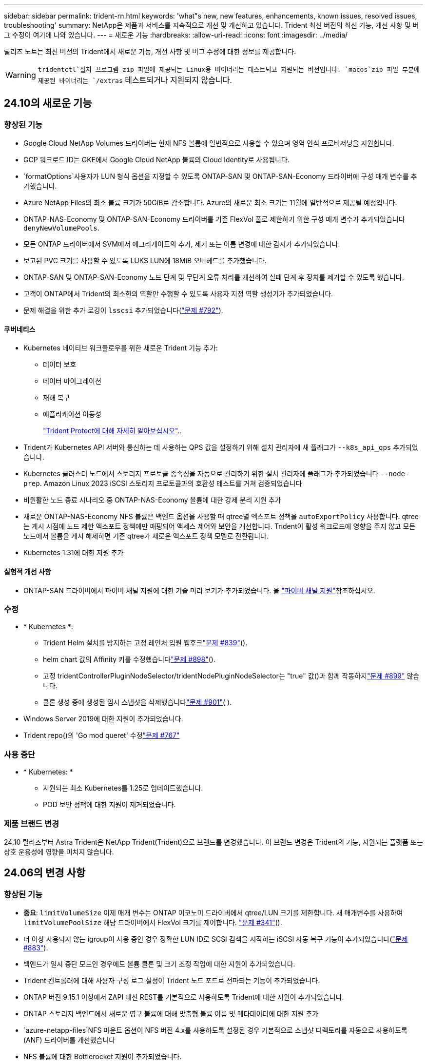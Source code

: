 ---
sidebar: sidebar 
permalink: trident-rn.html 
keywords: 'what"s new, new features, enhancements, known issues, resolved issues, troubleshooting' 
summary: NetApp은 제품과 서비스를 지속적으로 개선 및 개선하고 있습니다. Trident 최신 버전의 최신 기능, 개선 사항 및 버그 수정이 여기에 나와 있습니다. 
---
= 새로운 기능
:hardbreaks:
:allow-uri-read: 
:icons: font
:imagesdir: ../media/


[role="lead"]
릴리즈 노트는 최신 버전의 Trident에서 새로운 기능, 개선 사항 및 버그 수정에 대한 정보를 제공합니다.


WARNING:  `tridentctl`설치 프로그램 zip 파일에 제공되는 Linux용 바이너리는 테스트되고 지원되는 버전입니다.  `macos`zip 파일 부분에 제공된 바이너리는 `/extras` 테스트되거나 지원되지 않습니다.



== 24.10의 새로운 기능



=== 향상된 기능

* Google Cloud NetApp Volumes 드라이버는 현재 NFS 볼륨에 일반적으로 사용할 수 있으며 영역 인식 프로비저닝을 지원합니다.
* GCP 워크로드 ID는 GKE에서 Google Cloud NetApp 볼륨의 Cloud Identity로 사용됩니다.
*  `formatOptions`사용자가 LUN 형식 옵션을 지정할 수 있도록 ONTAP-SAN 및 ONTAP-SAN-Economy 드라이버에 구성 매개 변수를 추가했습니다.
* Azure NetApp Files의 최소 볼륨 크기가 50GiB로 감소합니다. Azure의 새로운 최소 크기는 11월에 일반적으로 제공될 예정입니다.
* ONTAP-NAS-Economy 및 ONTAP-SAN-Economy 드라이버를 기존 FlexVol 풀로 제한하기 위한 구성 매개 변수가 추가되었습니다 `denyNewVolumePools`.
* 모든 ONTAP 드라이버에서 SVM에서 애그리게이트의 추가, 제거 또는 이름 변경에 대한 감지가 추가되었습니다.
* 보고된 PVC 크기를 사용할 수 있도록 LUKS LUN에 18MiB 오버헤드를 추가했습니다.
* ONTAP-SAN 및 ONTAP-SAN-Economy 노드 단계 및 무단계 오류 처리를 개선하여 실패 단계 후 장치를 제거할 수 있도록 했습니다.
* 고객이 ONTAP에서 Trident의 최소한의 역할만 수행할 수 있도록 사용자 지정 역할 생성기가 추가되었습니다.
* 문제 해결을 위한 추가 로깅이 `lsscsi` 추가되었습니다(link:https://github.com/NetApp/trident/issues/792["문제 #792"]).




==== 쿠버네티스

* Kubernetes 네이티브 워크플로우를 위한 새로운 Trident 기능 추가:
+
** 데이터 보호
** 데이터 마이그레이션
** 재해 복구
** 애플리케이션 이동성
+
link:./trident-protect/learn-about-trident-protect.html["Trident Protect에 대해 자세히 알아보십시오"]..



* Trident가 Kubernetes API 서버와 통신하는 데 사용하는 QPS 값을 설정하기 위해 설치 관리자에 새 플래그가 `--k8s_api_qps` 추가되었습니다.
* Kubernetes 클러스터 노드에서 스토리지 프로토콜 종속성을 자동으로 관리하기 위한 설치 관리자에 플래그가 추가되었습니다 `--node-prep`. Amazon Linux 2023 iSCSI 스토리지 프로토콜과의 호환성 테스트를 거쳐 검증되었습니다
* 비원활한 노드 종료 시나리오 중 ONTAP-NAS-Economy 볼륨에 대한 강제 분리 지원 추가
* 새로운 ONTAP-NAS-Economy NFS 볼륨은 백엔드 옵션을 사용할 때 qtree별 엑스포트 정책을 `autoExportPolicy` 사용합니다. qtree는 게시 시점에 노드 제한 엑스포트 정책에만 매핑되어 액세스 제어와 보안을 개선합니다. Trident이 활성 워크로드에 영향을 주지 않고 모든 노드에서 볼륨을 게시 해제하면 기존 qtree가 새로운 엑스포트 정책 모델로 전환됩니다.
* Kubernetes 1.31에 대한 지원 추가




==== 실험적 개선 사항

* ONTAP-SAN 드라이버에서 파이버 채널 지원에 대한 기술 미리 보기가 추가되었습니다. 을 link:./trident-use/fcp.html["파이버 채널 지원"]참조하십시오.




=== 수정

* * Kubernetes *:
+
** Trident Helm 설치를 방지하는 고정 레인처 입원 웹후크link:https://github.com/NetApp/trident/issues/839["문제 #839"]().
** helm chart 값의 Affinity 키를 수정했습니다link:https://github.com/NetApp/trident/issues/898["문제 #898"]().
** 고정 tridentControllerPluginNodeSelector/tridentNodePluginNodeSelector는 "true" 값()과 함께 작동하지link:https://github.com/NetApp/trident/issues/899["문제 #899"] 않습니다.
** 클론 생성 중에 생성된 임시 스냅샷을 삭제했습니다link:https://github.com/NetApp/trident/issues/901["문제 #901"]( ).


* Windows Server 2019에 대한 지원이 추가되었습니다.
* Trident repo()의 'Go mod queret' 수정link:https://github.com/NetApp/trident/issues/767["문제 #767"]




=== 사용 중단

* * Kubernetes: *
+
** 지원되는 최소 Kubernetes를 1.25로 업데이트했습니다.
** POD 보안 정책에 대한 지원이 제거되었습니다.






=== 제품 브랜드 변경

24.10 릴리즈부터 Astra Trident은 NetApp Trident(Trident)으로 브랜드를 변경했습니다. 이 브랜드 변경은 Trident의 기능, 지원되는 플랫폼 또는 상호 운용성에 영향을 미치지 않습니다.



== 24.06의 변경 사항



=== 향상된 기능

* ** 중요**: `limitVolumeSize` 이제 매개 변수는 ONTAP 이코노미 드라이버에서 qtree/LUN 크기를 제한합니다. 새 매개변수를 사용하여  `limitVolumePoolSize` 해당 드라이버에서 FlexVol 크기를 제어합니다. link:https://github.com/NetApp/trident/issues/341["문제 #341"]().
* 더 이상 사용되지 않는 igroup이 사용 중인 경우 정확한 LUN ID로 SCSI 검색을 시작하는 iSCSI 자동 복구 기능이 추가되었습니다(link:https://github.com/NetApp/trident/issues/883["문제 #883"]).
* 백엔드가 일시 중단 모드인 경우에도 볼륨 클론 및 크기 조정 작업에 대한 지원이 추가되었습니다.
* Trident 컨트롤러에 대해 사용자 구성 로그 설정이 Trident 노드 포드로 전파되는 기능이 추가되었습니다.
* ONTAP 버전 9.15.1 이상에서 ZAPI 대신 REST를 기본적으로 사용하도록 Trident에 대한 지원이 추가되었습니다.
* ONTAP 스토리지 백엔드에서 새로운 영구 볼륨에 대해 맞춤형 볼륨 이름 및 메타데이터에 대한 지원 추가
*  `azure-netapp-files`NFS 마운트 옵션이 NFS 버전 4.x를 사용하도록 설정된 경우 기본적으로 스냅샷 디렉토리를 자동으로 사용하도록 (ANF) 드라이버를 개선했습니다
* NFS 볼륨에 대한 Bottlerocket 지원이 추가되었습니다.
* Google Cloud NetApp 볼륨에 대한 기술 사전 공개 지원 추가




==== 쿠버네티스

* Kubernetes 1.30에 대한 지원 추가
* 시작 시 좀비 마운트 및 잔여 추적 파일을 정리하는 Trident DemonSet의 기능이 추가되었습니다(link:https://github.com/NetApp/trident/issues/883["문제 #883"]).
* LUKS 볼륨을 동적으로 가져오기 위한 PVC 주석 추가 `trident.netapp.io/luksEncryption`link:https://github.com/NetApp/trident/issues/849["문제 #849"]().
* ANF 드라이버에 토폴로지 인식이 추가되었습니다.
* Windows Server 2022 노드에 대한 지원이 추가되었습니다.




=== 수정

* 오래된 트랜잭션으로 인한 Trident 설치 실패 해결
* Kubernetes()의 경고 메시지를 무시하도록 Tridentctl을 수정했습니다link:https://github.com/NetApp/trident/issues/892["문제 #892"].
* Trident 컨트롤러 우선 순위가 (link:https://github.com/NetApp/trident/issues/887["문제 #887"])로 `0` 변경되었습니다 `SecurityContextConstraint`.
* 이제 ONTAP 드라이버에서 20MiB() 미만의 볼륨 크기를 사용할 수link:https://github.com/NetApp/trident/issues/885["문제 [#885"]있습니다.
* ONTAP-SAN 드라이버에 대한 크기 조정 작업 중에 FlexVol이 축소되지 않도록 Trident를 수정했습니다.
* NFS v4.1에서 ANF 볼륨 가져오기 실패 수정.




== 24.02의 변경 사항



=== 향상된 기능

* 클라우드 ID에 대한 지원이 추가되었습니다.
+
** ANF-Azure 워크로드 ID가 있는 AKS는 클라우드 ID로 사용됩니다.
** FSxN-AWS IAM 역할을 가진 EKS가 클라우드 ID로 사용됩니다.


* EKS 콘솔에서 Trident를 EKS 클러스터에 추가 기능으로 설치하기 위한 지원 추가
* iSCSI 자동 복구를 구성하고 해제하는 기능이 추가되었습니다link:https://github.com/NetApp/trident/issues/864["문제 #864"]().
* AWS IAM 및 SecretsManager와의 통합을 지원하고 Trident에서 백업을 통해 FSx 볼륨을 삭제할 수 있도록 FSx Personality를 ONTAP 드라이버에link:https://github.com/NetApp/trident/issues/453["문제 #453"] 추가했습니다.




==== 쿠버네티스

* Kubernetes 1.29에 대한 지원 추가




=== 수정

* ACP가 활성화되지 않은 경우 ACP 경고 메시지가 수정되었습니다(link:https://github.com/NetApp/trident/issues/866["문제 #866"]).
* 클론이 스냅샷과 연결되어 있을 때 ONTAP 드라이버에 대한 스냅샷 삭제 중에 클론 분할을 수행하기 전에 10초 지연이 추가되었습니다.




=== 사용 중단

* 다중 플랫폼 이미지 매니페스트에서 인토토 증명 프레임워크가 제거되었습니다.




== 23.10의 변경 사항



=== 수정

* 새로 요청된 크기가 ONTAP-NAS 및 ONTAP-NAS-FlexGroup 스토리지 드라이버()의 총 볼륨 크기보다 작을 경우 볼륨 확장이 수정되었습니다link:https://github.com/NetApp/trident/issues/834["문제 #834"^].
* ONTAP-NAS 및 ONTAP-NAS-FlexGroup 스토리지 드라이버()에 대해 가져오는 동안 볼륨의 사용 가능한 크기만 표시하도록 볼륨 크기를 수정했습니다link:https://github.com/NetApp/trident/issues/722["문제 #722"^].
* ONTAP-NAS-Economy의 FlexVol 이름 변환 고정.
* 노드가 재부팅될 때 Windows 노드에서 Trident 초기화 문제가 해결되었습니다.




=== 향상된 기능



==== 쿠버네티스

Kubernetes 1.28에 대한 지원 추가



==== 트라이던트

* Azure-NetApp-files 스토리지 드라이버와 함께 AMI(Azure Managed Identity)의 사용 지원 추가
* ONTAP-SAN 드라이버용 NVMe over TCP 지원 추가
* 사용자가 백엔드를 일시 중단 상태로 설정할 때 볼륨 프로비저닝을 일시 중지하는 기능이 추가되었습니다link:https://github.com/NetApp/trident/issues/558["문제 #558"^]().




== 23.07.1의 변경 사항

* Kubernetes: * 다운타임 없는 업그레이드를 지원하기 위해 데몬 세트 삭제 수정link:https://github.com/NetApp/trident/issues/740["문제 #740"^]().



== 23.07의 변경 사항



=== 수정



==== 쿠버네티스

* 종료 상태로 고착된 이전 Pod를 무시하도록 Trident 업그레이드를 수정했습니다link:https://github.com/NetApp/trident/issues/740["문제 #740"^]().
* "transient-Trident-version-pod" 정의에 공차가 추가되었습니다link:https://github.com/NetApp/trident/issues/795["문제 #795"^]().




==== 트라이던트

* 노드 스테이징 작업 중에 고스트 iSCSI 디바이스를 식별하고 수정하기 위해 LUN 속성을 가져올 때 LUN 일련 번호를 쿼리하도록 ONTAP ZAPI 요청을 수정했습니다.
* 저장소 드라이버 코드()에서 오류 처리를 수정했습니다.link:https://github.com/NetApp/trident/issues/816["문제 #816"^]
* use-rest=true인 ONTAP 드라이버를 사용할 때 할당량 크기 조정이 수정되었습니다.
* ONTAP-SAN-Economy에서 LUN 클론 생성 수정
* 게시 정보 필드를 에서 로 `devicePath` 되돌립니다. `rawDevicePath` 채우기 및 복구를 위한 논리가 추가되었습니다(일부 경우) `devicePath` 필드.




=== 향상된 기능



==== 쿠버네티스

* 사전 프로비저닝된 스냅샷 가져오기 지원이 추가되었습니다.
* Linux 사용 권한 최소화(link:https://github.com/NetApp/trident/issues/817["문제 #817"^]).




==== 트라이던트

* "온라인" 볼륨 및 스냅숏에 대한 상태 필드를 더 이상 보고하지 않습니다.
* ONTAP 백엔드가 오프라인(,link:https://github.com/NetApp/trident/issues/543["543번"^])인 경우 백엔드 상태를link:https://github.com/NetApp/trident/issues/801["문제 #801"^] 업데이트합니다.
* LUN 일련 번호는 controllerVolumePublish 워크플로 중에 항상 검색되어 게시됩니다.
* iSCSI 다중 경로 장치의 일련 번호 및 크기를 확인하기 위한 추가 로직이 추가되었습니다.
* 올바른 다중 경로 장치가 스테이징되지 않도록 iSCSI 볼륨에 대한 추가 확인




==== 실험 향상

ONTAP-SAN 드라이버용 NVMe over TCP에 대한 기술 미리 보기 지원 추가



==== 문서화

많은 조직 및 서식 향상이 이루어졌습니다.



=== 사용 중단



==== 쿠버네티스

* v1beta1 스냅샷에 대한 지원이 제거되었습니다.
* CSI 이전 볼륨 및 스토리지 클래스에 대한 지원이 제거되었습니다.
* 지원되는 최소 Kubernetes를 1.22로 업데이트했습니다.




== 23.04의 변경 사항


IMPORTANT: ONTAP-SAN * 볼륨의 강제 볼륨 분리 기능은 비우아한 노드 종료 기능 게이트가 활성화된 Kubernetes 버전에서만 지원됩니다. 설치 시 Trident 설치 프로그램 플래그를 사용하여 강제 분리가 활성화되어야 `--enable-force-detach` 합니다.



=== 수정

* SPEC에 지정된 경우 설치에 IPv6 localhost를 사용하도록 고정 Trident Operator가 수정되었습니다.
* 번들 권한()과 동기화되도록 Trident 운영자 클러스터 역할 권한을 수정했습니다.link:https://github.com/NetApp/trident/issues/799["문제 #799"^]
* rwx 모드에서 여러 노드에 원시 블록 볼륨을 연결하는 문제 해결
* SMB 볼륨에 대한 FlexGroup 클론 복제 지원 및 볼륨 가져오기 수정
* Trident 컨트롤러를 즉시 종료할 수 없는 문제가 해결되었습니다link:https://github.com/NetApp/trident/issues/811["문제 #811"]().
* ONTAP-SAN- * 드라이버를 사용하여 프로비저닝된 지정된 LUN과 관련된 igroup의 모든 이름을 나열하는 수정 사항이 추가되었습니다.
* 외부 프로세스가 완료될 때까지 실행되도록 하는 수정 사항이 추가되었습니다.
* s390 아키텍처()에 대한 컴파일 오류가 수정되었습니다link:https://github.com/NetApp/trident/issues/537["문제 #537"].
* 볼륨 마운트 작업 중 잘못된 로깅 레벨이 수정되었습니다(link:https://github.com/NetApp/trident/issues/781["문제 #781"]).
* 잠재적 유형 어설션 오류를 수정했습니다link:https://github.com/NetApp/trident/issues/802["문제 #802"]().




=== 향상된 기능

* 쿠버네티스:
+
** Kubernetes 1.27에 대한 지원 추가
** LUKS 볼륨 가져오기에 대한 지원이 추가되었습니다.
** ReadWriteOncePod PVC 액세스 모드에 대한 지원이 추가되었습니다.
** 비우아한 노드 종료 시나리오 중에 ONTAP-SAN- * 볼륨에 대한 강제 분리 지원 추가.
** 이제 모든 ONTAP-SAN- * 볼륨에 노드당 Igroup이 사용됩니다. LUN은 igroup에 매핑되며 해당 노드에 적극적으로 게시되므로 보안 상태가 향상됩니다. Trident에서 활성 워크로드에 영향을 주지 않으면서 기존 볼륨을 새로운 igroup 스키마로 전환하여 안전하게 관리할 수 있다고 판단하면 기존 볼륨을 기회가 있을 것입니다(link:https://github.com/NetApp/trident/issues/758["문제 #758"]).
** ONTAP-SAN- * 백엔드에서 사용하지 않는 Trident 관리 igroup을 정리하여 Trident 보안을 개선했습니다.


* ONTAP-NAS-이코노미 및 ONTAP-NAS-Flexgroup 스토리지 드라이버에 Amazon FSx를 포함한 SMB 볼륨 지원을 추가했습니다.
* ONTAP-NAS, ONTAP-NAS-이코노미 및 ONTAP-NAS-Flexgroup 스토리지 드라이버와 SMB 공유에 대한 지원을 추가했습니다.
* arm64 노드 지원 추가(link:https://github.com/NetApp/trident/issues/732["문제 #732"])
* API 서버를 먼저 비활성화하여 Trident 종료 절차가link:https://github.com/NetApp/trident/issues/811["문제 #811"] 개선되었습니다().
* Makefile에 Windows 및 arm64 호스트에 대한 교차 플랫폼 빌드 지원 추가; build.md 참조.




=== 사용 중단

**Kubernetes:** ONTAP-SAN 및 ONTAP-SAN-Economy 드라이버()를 구성할 때 백엔드 범위의 igroup이 더 이상 생성되지 않습니다link:https://github.com/NetApp/trident/issues/758["문제 #758"].



== 23.01.1의 변경 사항



=== 수정

* SPEC에 지정된 경우 설치에 IPv6 localhost를 사용하도록 고정 Trident Operator가 수정되었습니다.
* 번들 권한과 동기화되도록 Trident 운영자 클러스터 역할 권한을 수정했습니다.link:https://github.com/NetApp/trident/issues/799["문제 #799"^]
* 외부 프로세스가 완료될 때까지 실행되도록 하는 수정 사항이 추가되었습니다.
* rwx 모드에서 여러 노드에 원시 블록 볼륨을 연결하는 문제 해결
* SMB 볼륨에 대한 FlexGroup 클론 복제 지원 및 볼륨 가져오기 수정




== 23.01의 변경 사항


IMPORTANT: Kubernetes 1.27가 이제 Trident에서 지원됩니다. Kubernetes를 업그레이드하기 전에 Trident를 업그레이드하십시오.



=== 수정

* Kubernetes: Helm()을 통해 Trident 설치를 수정하기 위해 Pod 보안 정책 생성을 제외하는 옵션이 추가되었습니다link:https://github.com/NetApp/trident/issues/794["문제 #783, #794"^].




=== 향상된 기능

.쿠버네티스
* Kubernetes 1.26에 대한 지원 추가
* 전반적인 Trident RBAC 리소스 활용률 향상(link:https://github.com/NetApp/trident/issues/757["문제 #757"^])
* 호스트 노드에서 손상되거나 유효하지 않은 iSCSI 세션을 감지하고 수정하는 자동화 기능 추가
* LUKS 암호화 볼륨 확장을 위한 지원이 추가되었습니다.
* Kubernetes: LUKS 암호화 볼륨에 대한 자격 증명 회전 지원 추가.


.트라이던트
* ONTAP용 Amazon FSx를 사용하는 SMB 볼륨에 대한 지원을 ONTAP-NAS 스토리지 드라이버에 추가했습니다.
* SMB 볼륨을 사용할 때 NTFS 권한에 대한 지원이 추가되었습니다.
* CVS 서비스 수준이 있는 GCP 볼륨에 대한 스토리지 풀에 대한 지원이 추가되었습니다.
* ONTAP-NAS-flexgroup 스토리지 드라이버를 사용하여 FlexGroups를 생성할 때 flexgroupAggregateList의 선택적 사용에 대한 지원이 추가되었습니다.
* 여러 개의 FlexVols를 관리할 때 ONTAP-NAS-이코노미 스토리지 드라이버의 성능이 향상되었습니다.
* 모든 ONTAP NAS 스토리지 드라이버에 대해 데이터 LIF 업데이트를 사용하도록 설정했습니다.
* 호스트 노드 OS를 반영하도록 Trident 배포 및 DemonSet 명명 규칙을 업데이트했습니다.




=== 사용 중단

* Kubernetes: 지원되는 최소 Kubernetes를 1.21로 업데이트했습니다.
* 또는 `ontap-san-economy` 드라이버를 구성할 때 데이터 LIF를 더 이상 지정하지 `ontap-san` 않아야 합니다.




== 22.10의 변경 사항

*Trident 22.10으로 업그레이드하기 전에 다음 중요 정보를 읽어야 합니다.*

[WARNING]
.<strong> Trident 22.10 </strong>에 대한 중요 정보입니다
====
* Kubernetes 1.25가 이제 Trident에서 지원됩니다. Kubernetes 1.25로 업그레이드하기 전에 Trident를 22.10으로 업그레이드해야 합니다.
* Trident은 이제 SAN 환경에서 다중 경로 구성을 엄격하게 적용하며 multipath.conf 파일에서 권장 값은 `find_multipaths: no` 입니다.
+
다중 경로 이외의 구성을 사용하거나 `find_multipaths: yes` multipath.conf 파일에서 OR `find_multipaths: smart` 값을 사용하면 마운트 오류가 발생합니다. Trident는 21.07 릴리즈 이후 를 사용할 것을 `find_multipaths: no` 권장합니다.



====


=== 수정

* 22.07.0 업그레이드() 중에 온라인 상태가 되는 필드를link:https://github.com/NetApp/trident/issues/759["문제 #759"^] 사용하여 생성된 ONTAP 백엔드와 관련된 문제가 해결되었습니다 `credentials`.
* **Docker:** 일부 환경에서 Docker 볼륨 플러그인을 시작하지 못하는 문제를 해결했습니다(link:https://github.com/NetApp/trident/issues/548["문제 #548"^]및link:https://github.com/NetApp/trident/issues/760["문제 #760"^]).
* 보고 노드에 속하는 데이터 LIF의 일부만 게시되도록 ONTAP SAN 백엔드에 특정한 SLM 문제를 수정했습니다.
* 볼륨을 연결할 때 iSCSI LUN에 대한 불필요한 검사가 발생하는 성능 문제를 해결했습니다.
* Trident iSCSI 워크플로우 내에서 세분화된 재시도를 제거하여 빠르게 실패하고 외부 재시도 간격을 줄입니다.
* 해당 다중 경로 장치가 이미 플러시되었을 때 iSCSI 장치를 플러싱할 때 오류가 반환되는 문제를 해결했습니다.




=== 향상된 기능

* 쿠버네티스:
+
** Kubernetes 1.25에 대한 지원 추가 Kubernetes 1.25로 업그레이드하기 전에 Trident를 22.10으로 업그레이드해야 합니다.
** Trident Deployment 및 DemonSet에 대해 별도의 ServiceAccount, ClusterRole 및 ClusterRoleBinding을 추가하여 이후의 사용 권한 개선을 허용합니다.
** 에 대한 지원이 link:https://docs.netapp.com/us-en/trident/trident-use/volume-share.html["네임스페이스 간 볼륨 공유"]추가되었습니다.


* 이제 모든 Trident `ontap-*` 스토리지 드라이버가 ONTAP REST API에서 작동합니다.
* Kubernetes 1.25(`bundle_post_1_25.yaml`를 지원하기 위해 가 없는 `PodSecurityPolicy` 새로운 연산자 YAML이 추가되었습니다.
* link:https://docs.netapp.com/us-en/trident/trident-reco/security-luks.html["LUKS 암호화 볼륨 지원"]및 `ontap-san-economy` 스토리지 드라이버에 대해 `ontap-san` 추가되었습니다.
* Windows Server 2019 노드에 대한 지원이 추가되었습니다.
* link:https://docs.netapp.com/us-en/trident/trident-use/anf.html["Windows 노드에서 SMB 볼륨 지원"]스토리지 드라이버를 통해 `azure-netapp-files` 추가됩니다.
* 이제 ONTAP 드라이버에 대한 자동 MetroCluster 전환 감지 기능을 사용할 수 있습니다.




=== 사용 중단

* ** Kubernetes:** 최소 지원 Kubernetes를 1.20으로 업데이트했습니다.
* ADS(Astra Data Store) 드라이버를 제거했습니다.
* iSCSI에 대한 작업자 노드 경로 다중화를 구성할 때 에 대한 지원 `yes` 및 `smart` 옵션이 `find_multipaths` 제거되었습니다.




== 22.07의 변경 사항



=== 수정

** Kubernetes**

* Hrom 또는 Trident 연산자를 사용하여 Trident를 구성할 때 노드 선택기에 대한 부울 및 숫자 값을 처리하는 문제가 해결되었습니다. link:https://github.com/NetApp/trident/issues/700["GitHub 문제 #700"^]()
* CHAP가 아닌 경로에서 발생하는 오류를 처리하는 문제를 수정함으로써 kubelet이 실패한 경우 다시 시도합니다. link:https://github.com/NetApp/trident/issues/736["GitHub 문제 #736"^]참조)




=== 향상된 기능

* k8s.gcr.io에서 registry.k8s.io로 CSI 이미지의 기본 레지스트리로 전환합니다
* ONTAP-SAN 볼륨은 이제 노드별 igroup을 사용하며 해당 노드에 능동적으로 게시되는 LUN만 igroup에 매핑하여 보안 상태를 향상합니다. Trident가 활성 워크로드에 영향을 주지 않고 안전하게 수행할 수 있다고 판단하면 기존 볼륨이 새로운 igroup 체계로 자동으로 전환됩니다.
* Trident 설치에 리소스 할당량을 포함함으로써 PriorityClass 소비가 기본적으로 제한될 때 Trident DemonSet이 예약되도록 합니다.
* Azure NetApp Files 드라이버에 네트워크 기능에 대한 지원이 추가되었습니다. link:https://github.com/NetApp/trident/issues/717["GitHub 문제 #717"^]()
* ONTAP 드라이버에 기술 미리 보기 자동 MetroCluster 전환 감지 기능이 추가되었습니다. link:https://github.com/NetApp/trident/issues/228["GitHub 문제 #228"^]()




=== 사용 중단

* ** Kubernetes:** 최소 지원 Kubernetes를 1.19으로 업데이트했습니다.
* 백엔드 구성은 더 이상 단일 구성에서 여러 인증 유형을 사용할 수 없습니다.




=== 제거

* AWS CVS 드라이버(22.04 이후 더 이상 사용되지 않음)가 제거되었습니다.
* 쿠버네티스
+
** 노드 포드에 불필요한 SYS_ADMIN 기능이 제거되었습니다.
** 노드 준비 작업을 간단한 호스트 정보로 줄이고 활성 서비스 검색을 통해 작업 노드에서 NFS/iSCSI 서비스를 사용할 수 있다는 최선의 확인 작업을 수행할 수 있습니다.






=== 문서화

설치 시 Trident에서 사용할 수 있는 권한을 자세히 설명하는 새link:https://docs.netapp.com/us-en/trident/trident-reference/pod-security.html["POD 보안 표준"](PSS) 섹션이 추가되었습니다.



== 22.04의 변경 사항

NetApp은 제품과 서비스를 지속적으로 개선 및 개선하고 있습니다. Trident의 최신 기능은 다음과 같습니다. 이전 릴리스는 을 https://docs.netapp.com/us-en/trident/earlier-versions.html["이전 버전의 문서"]참조하십시오.


IMPORTANT: 이전 Trident 릴리스에서 업그레이드하고 Azure NetApp Files를 사용하는 경우 ``location``config 매개 변수는 이제 필수 singleton 필드가 됩니다.



=== 수정

* iSCSI 이니시에이터 이름의 구문 분석 기능이 향상되었습니다. link:https://github.com/NetApp/trident/issues/681["GitHub 문제 #681"^]()
* CSI 스토리지 클래스 매개 변수가 허용되지 않는 문제를 해결했습니다. link:https://github.com/NetApp/trident/issues/598["GitHub 문제 #598"^]()
* Trident CRD에서 중복 키 선언을 수정했습니다. link:https://github.com/NetApp/trident/issues/671["GitHub 문제 #671"^]()
* 부정확한 CSI 스냅샷 로그를 수정했습니다. link:https://github.com/NetApp/trident/issues/629["GitHub 문제 #629"^]())
* 삭제된 노드에서 볼륨 게시를 취소하는 문제 해결 link:https://github.com/NetApp/trident/issues/691["GitHub 문제 #691"^]()
* 블록 디바이스에서 파일 시스템 불일치를 처리하는 기능이 추가되었습니다. link:https://github.com/NetApp/trident/issues/656["GitHub 문제 #656"^]()
* 설치 중에 플래그를 설정할 때 자동 지원 이미지를 가져오는 문제가 해결되었습니다 `imageRegistry`. link:https://github.com/NetApp/trident/issues/715["GitHub 문제 #715"^]()
* Azure NetApp Files 드라이버가 여러 내보내기 규칙을 사용하여 볼륨을 복제하지 못하는 문제가 해결되었습니다.




=== 향상된 기능

* 이제 Trident의 보안 끝점에 대한 인바운드 연결에는 TLS 1.3 이상이 필요합니다. link:https://github.com/NetApp/trident/issues/698["GitHub 문제 #698"^]()
* 이제 Trident는 보안 엔드포인트의 응답에 HSTS 헤더를 추가합니다.
* 이제 Trident는 Azure NetApp Files UNIX 사용 권한 기능을 자동으로 활성화하려고 시도합니다.
* * Kubernetes *: Trident가 이제 시스템 노드 크리티컬 우선 순위 클래스에서 실행됩니다. link:https://github.com/NetApp/trident/issues/694["GitHub 문제 #694"^]()




=== 제거

E-Series 드라이버(20.07 이후 비활성화됨)가 제거되었습니다.



== 22.01.1의 변경 사항



=== 수정

* 삭제된 노드에서 볼륨 게시를 취소하는 문제 해결 link:https://github.com/NetApp/trident/issues/691["GitHub 문제 #691"]()
* ONTAP API 응답에서 공간 집계에 대한 nil 필드에 액세스할 때 패닉이 수정되었습니다.




== 22.01.0의 변경 사항



=== 수정

* * Kubernetes: * 대규모 클러스터의 노드 등록 백오프 재시도 시간을 늘립니다.
* 동일한 이름의 여러 리소스가 Azure-NetApp-files 드라이버를 혼동할 수 있는 문제 해결
* ONTAP SAN IPv6 데이터 LIF는 이제 대괄호와 함께 지정된 경우 작동합니다.
* 이미 가져온 볼륨을 가져오려고 하면 PVC가 보류 상태로 남겨둔 EOF가 반환되는 문제가 해결되었습니다. link:https://github.com/NetApp/trident/issues/489["GitHub 문제 #489"]()
* SolidFire 볼륨에 32개가 넘는 스냅샷이 생성될 때 Trident 성능이 저하되는 문제가 해결되었습니다.
* SHA-1을 SSL 인증서 생성에서 SHA-256으로 교체했습니다.
* Azure NetApp Files 드라이버를 수정하여 중복된 리소스 이름을 허용하고 단일 위치로 작업을 제한했습니다.
* Azure NetApp Files 드라이버를 수정하여 중복된 리소스 이름을 허용하고 단일 위치로 작업을 제한했습니다.




=== 향상된 기능

* Kubernetes의 향상된 기능:
+
** Kubernetes 1.23에 대한 지원 추가
** Trident Operator 또는 Hrom을 통해 설치된 Trident Pod에 대한 예약 옵션을 추가합니다. link:https://github.com/NetApp/trident/issues/651["GitHub 문제 #651"^]()


* GCP 드라이버에서 지역 간 볼륨을 허용합니다. link:https://github.com/NetApp/trident/issues/633["GitHub 문제 #633"^]()
* Azure NetApp Files 볼륨에 'unixPermissions' 옵션 지원이 추가되었습니다. link:https://github.com/NetApp/trident/issues/666["GitHub 문제 #666"^]()




=== 사용 중단

Trident REST 인터페이스는 127.0.0.1 또는 [::1] 주소에서만 수신 및 제공할 수 있습니다



== 21.10.1의 변경 사항


WARNING: v21.10.0 릴리즈에는 노드를 제거한 다음 Kubernetes 클러스터에 다시 추가할 때 Trident 컨트롤러를 CrashLoopBackOff 상태로 전환할 수 있는 문제가 있습니다. 이 문제는 v21.10.1(GitHub 문제 669)에서 해결되었습니다.



=== 수정

* GCP CVS 백엔드에서 볼륨을 가져올 때 잠재적인 경쟁 조건이 수정되어 가져오지 못했습니다.
* 노드를 제거할 때 Trident 컨트롤러를 CrashLoopBackOff 상태로 전환할 수 있는 문제를 해결한 다음 Kubernetes 클러스터(GitHub 문제 669)에 다시 추가되었습니다.
* SVM 이름이 지정되지 않은 경우 SVM이 더 이상 검색되지 않는 문제 해결(GitHub 문제 612)




== 21.10.0의 변경 사항



=== 수정

* XFS 볼륨의 클론을 소스 볼륨과 동일한 노드에 마운트할 수 없는 문제(GitHub 문제 514)가 해결되었습니다.
* Trident에서 종료 시 심각한 오류를 기록하는 문제가 해결되었습니다(GitHub 문제 597).
* Kubernetes 관련 수정 사항:
+
** 및 `ontap-nas-flexgroup` 드라이버를 사용하여 스냅샷을 생성할 때 볼륨의 사용된 공간을 최소 restoreSize로 `ontap-nas` 반환합니다(GitHub 문제 645).
** 볼륨 크기 조정 후 오류가 기록된 문제가 `Failed to expand filesystem` 해결되었습니다(GitHub 문제 560).
** 포드가 상태로 고착되는 문제가 `Terminating` 해결되었습니다(GitHub 문제 572).
** FlexVol에 스냅샷 LUN이 가득 찬 경우를 수정했습니다( `ontap-san-economy`GitHub 문제 533).
** 다른 이미지의 사용자 지정 YAML 설치 프로그램 문제 해결(GitHub 문제 613)
** 스냅샷 크기 계산 수정(GitHub 문제 611)
** 모든 Trident 설치 관리자가 일반 Kubernetes를 OpenShift로 식별할 수 있는 문제가 해결되었습니다(GitHub 문제 639).
** Kubernetes API 서버에 연결할 수 없는 경우 조정을 중지하도록 Trident 연산자를 수정했습니다(GitHub 문제 599).






=== 향상된 기능

* GCP-CVS 성능 볼륨에 대한 옵션 지원 추가 `unixPermissions`
* 600GiB~1TiB 범위의 GCP에서 확장성 최적화 CVS 볼륨 지원 추가
* Kubernetes 관련 개선사항:
+
** Kubernetes 1.22에 대한 지원 추가
** Trident 운영자 및 제어 차트를 Kubernetes 1.22(GitHub 문제 628)와 함께 사용할 수 있도록 했습니다.
** images 명령에 operator image 추가 `tridentctl`(GitHub 문제 570)






=== 실험적인 개선

* 드라이버에서 볼륨 복제에 대한 지원이 `ontap-san` 추가되었습니다.
* , `ontap-san` 및 `ontap-nas-economy` 드라이버에 대한 * tech preview * REST 지원이 `ontap-nas-flexgroup` 추가되었습니다.




== 알려진 문제

알려진 문제점은 제품을 성공적으로 사용하지 못하게 만들 수 있는 문제를 식별합니다.

* Trident가 설치된 Kubernetes 클러스터를 1.24에서 1.25 이상으로 업그레이드할 `true` `helm upgrade` 경우 클러스터를 업그레이드하기 전에 value.yaml을 명령으로 설정하거나 `--set excludePodSecurityPolicy=true` 명령에 추가해야 `excludePodSecurityPolicy` 합니다.
* 이제 Trident는 해당 StorageClass에 지정되지(`fsType=""` 않은 볼륨에 대해 공백으로 `fsType` 표시합니다. `fsType` Kubernetes 1.17 이상으로 작업하는 경우 Trident에서는 NFS 볼륨에 공백 제공을 `fsType` 지원합니다. iSCSI 볼륨의 경우 보안 컨텍스트를 사용하여 를 적용할 때 StorageClass에서 `fsGroup` 을 설정해야 `fsType` 합니다.
* 여러 Trident 인스턴스에 걸쳐 백엔드를 사용할 경우 각 백엔드 구성 파일의 ONTAP 백엔드에 대해 다른 값을 사용하거나 SolidFire 백엔드에 대해 다른 값을 `TenantName` 사용해야 `storagePrefix` 합니다. Trident은 다른 Trident 인스턴스에서 생성한 볼륨을 감지할 수 없습니다. Trident는 볼륨 생성을 유용한 작업으로 취급하므로 ONTAP 또는 SolidFire 백엔드에서 기존 볼륨을 생성하려고 시도하면 성공합니다. 또는 `TenantName` 이 차이가 없으면 `storagePrefix` 동일한 백엔드에서 생성된 볼륨에 대한 이름 충돌이 발생할 수 있습니다.
* Trident(또는 Trident 연산자 사용)를 설치하고 를 사용하여 `tridentctl` Trident를 관리하는 경우 `tridentctl` 환경 변수가 설정되어 있는지 확인해야 `KUBECONFIG` 합니다. 이는 작업할 Kubernetes 클러스터를 나타내는 데 `tridentctl` 필요합니다. 여러 Kubernetes 환경에서 작업할 때는 파일을 정확하게 소싱해야 `KUBECONFIG` 합니다.
* iSCSI PVS에 대해 온라인 공간 재확보를 수행하려면 작업자 노드의 기본 OS에 볼륨에 마운트 옵션을 전달해야 할 수 있습니다. 이는 가 필요한 RHEL/RedHat CoreOS 인스턴스의 경우에도 `discard` https://access.redhat.com/documentation/en-us/red_hat_enterprise_linux/8/html/managing_file_systems/discarding-unused-blocks_managing-file-systems["마운트 옵션"^] 마찬가지입니다. 온라인 블록 폐기를 지원하기 위해 discard mountoption이 사용자의 에 포함되어[`StorageClass` 있는지 확인하십시오.
* Kubernetes 클러스터당 Trident 인스턴스가 두 개 이상인 경우 Trident는 다른 인스턴스와 통신할 수 없으며 새로 생성한 다른 볼륨을 찾을 수 없습니다. 따라서 클러스터 내에서 인스턴스가 두 개 이상 실행될 경우 예기치 못한 동작이 발생합니다. Kubernetes 클러스터당 Trident 인스턴스는 하나만 있어야 합니다.
* Trident이 오프라인일 때 Trident 기반 오브젝트가 Kubernetes에서 삭제되는 경우 `StorageClass`, Trident은 다시 온라인 상태가 될 때 데이터베이스에서 해당 스토리지 클래스를 제거하지 않습니다. 또는 REST API를 사용하여 이러한 스토리지 클래스를 `tridentctl` 삭제해야 합니다.
* 사용자가 해당 PVC를 삭제하기 전에 Trident에서 제공하는 PV를 삭제할 경우 Trident는 백업 볼륨을 자동으로 삭제하지 않습니다. 또는 REST API를 통해 볼륨을 제거해야 `tridentctl` 합니다.
* FlexGroup은 애그리게이트 세트가 각 프로비저닝 요청에서 고유하지 않으면 한 번에 둘 이상의 ONTAP를 동시에 프로비저닝할 수 없습니다.
* IPv6를 통한 Trident를 사용할 때는 백엔드의 정의에 대괄호로 및 `dataLIF` 을 지정해야 `managementLIF` 합니다. ``[fd20:8b1e:b258:2000:f816:3eff:feec:0]``예를 들어,
+

NOTE: ONTAP SAN 백엔드에는 을 지정할 수 `dataLIF` 없습니다. Trident은 사용 가능한 모든 iSCSI LIF를 검색하여 다중 경로 세션을 설정합니다.

* OpenShift 4.5와 함께 드라이버를 사용하는 경우 `solidfire-san` 기본 작업자 노드가 CHAP 인증 알고리즘으로 MD5를 사용하는지 확인합니다. 보안 FIPS 호환 CHAP 알고리즘 SHA1, SHA-256 및 SHA3-256은 Element 12.7에서 사용할 수 있습니다.




== 자세한 내용을 확인하십시오

* https://github.com/NetApp/trident["GitTrident 허브"^]
* https://netapp.io/persistent-storage-provisioner-for-kubernetes/["Trident 블로그"^]

